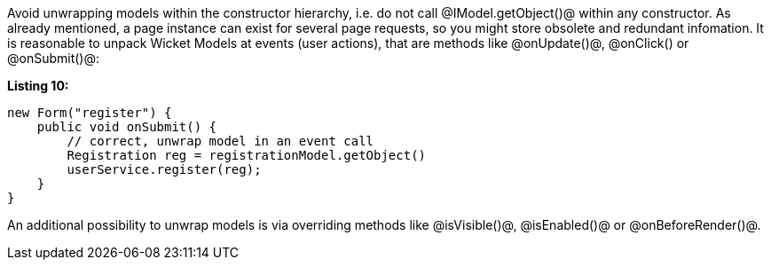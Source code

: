 

Avoid unwrapping models within the constructor hierarchy, i.e. do not call @IModel.getObject()@ within any constructor. As already mentioned, a page instance can exist for several page requests, so you might store obsolete and redundant infomation. It is reasonable to unpack Wicket Models at events (user actions), that are methods like @onUpdate()@, @onClick() or @onSubmit()@:

*Listing 10:*

[source, java]
----
new Form("register") {
    public void onSubmit() {
        // correct, unwrap model in an event call
        Registration reg = registrationModel.getObject()
        userService.register(reg);
    }
}
----

An additional possibility to unwrap models is via overriding methods like @isVisible()@, @isEnabled()@ or @onBeforeRender()@.
